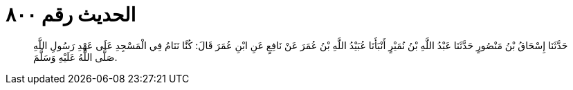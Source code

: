 
= الحديث رقم ٨٠٠

[quote.hadith]
حَدَّثَنَا إِسْحَاقُ بْنُ مَنْصُورٍ حَدَّثَنَا عَبْدُ اللَّهِ بْنُ نُمَيْرٍ أَنْبَأَنَا عُبَيْدُ اللَّهِ بْنُ عُمَرَ عَنْ نَافِعٍ عَنِ ابْنِ عُمَرَ قَالَ: كُنَّا نَنَامُ فِي الْمَسْجِدِ عَلَى عَهْدِ رَسُولِ اللَّهِ صَلَّى اللَّهُ عَلَيْهِ وَسَلَّمَ.